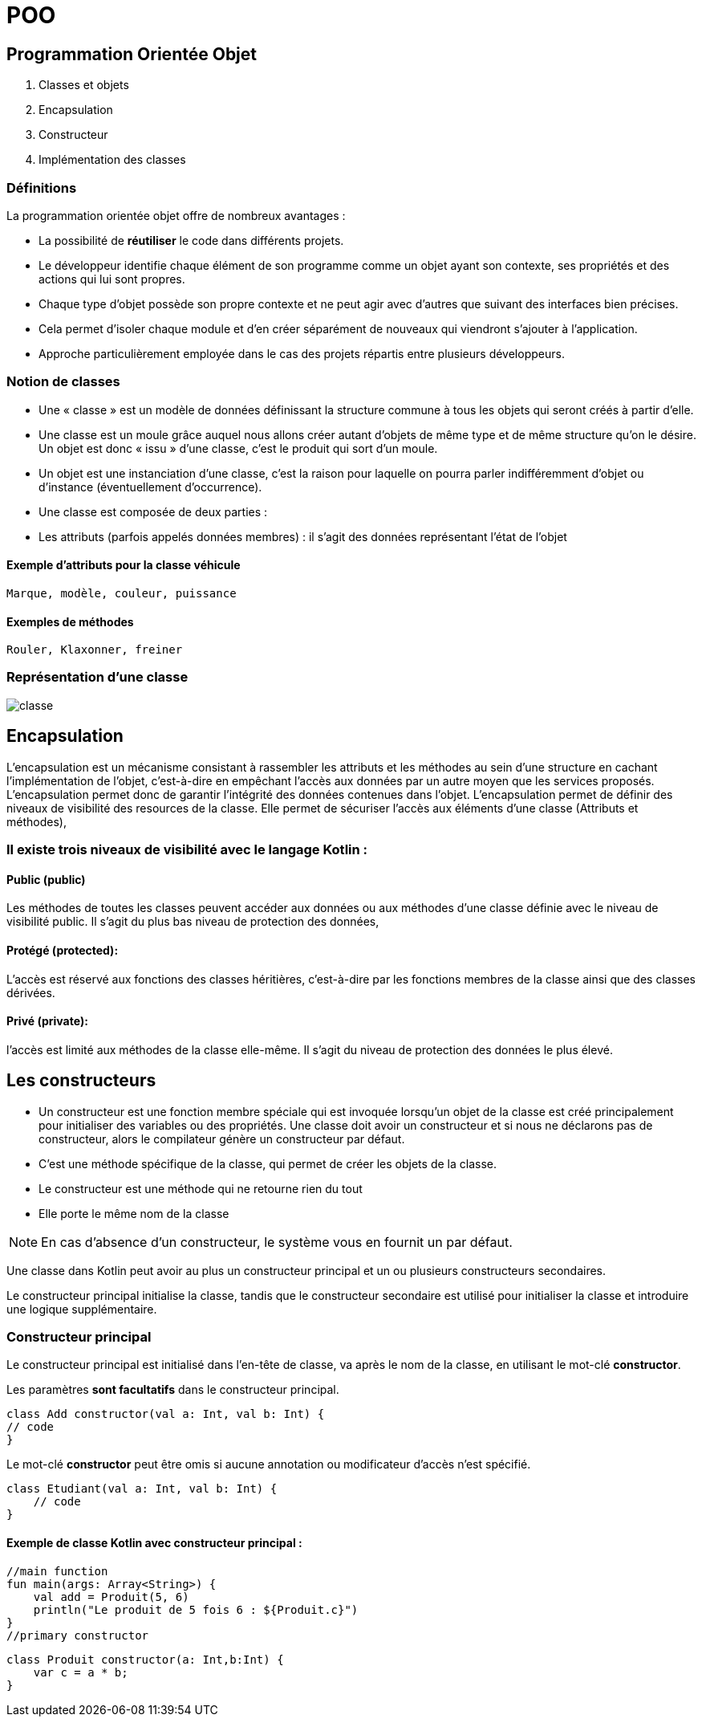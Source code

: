 = POO

== **P**rogrammation **O**rientée **O**bjet

. Classes et objets
. Encapsulation
. Constructeur
. Implémentation des classes

=== Définitions

La programmation orientée objet offre de nombreux avantages :

* La possibilité de *réutiliser* le code dans différents projets.

* Le développeur identifie chaque élément de son programme comme un objet ayant son contexte, ses propriétés et des actions qui lui sont propres.

* Chaque type d'objet possède son propre contexte et ne peut agir avec d'autres que suivant des interfaces bien précises.

* Cela permet d'isoler chaque module et d'en créer séparément de nouveaux qui viendront s'ajouter à l'application.

* Approche particulièrement employée dans le cas des projets répartis entre plusieurs développeurs.


=== Notion de classes

* Une « classe » est un modèle de données définissant la structure commune à tous les objets qui seront créés à partir d'elle.

* Une classe est un moule grâce auquel nous allons créer autant d'objets de même type et de même structure qu'on le désire. Un objet est donc « issu » d'une classe, c'est le produit qui sort d'un moule.

* Un objet est une instanciation d'une classe, c'est la raison pour laquelle on pourra parler indifféremment d'objet ou d'instance (éventuellement d'occurrence).

* Une classe est composée de deux parties :

* Les attributs (parfois appelés données membres) : il s'agit des données représentant l'état de l'objet

==== Exemple d'attributs  pour la classe véhicule
    Marque, modèle, couleur, puissance

==== Exemples de méthodes
    Rouler, Klaxonner, freiner


=== Représentation d'une classe

image::classe.png[]

== Encapsulation

L'encapsulation est un mécanisme consistant à rassembler les attributs et les méthodes au sein d'une structure en cachant l'implémentation de l'objet, c'est-à-dire en empêchant l'accès aux données par un autre moyen que les services proposés. L'encapsulation permet donc de garantir l'intégrité des données contenues dans l'objet.
L'encapsulation permet de définir des niveaux de visibilité des resources de la classe. Elle permet de sécuriser l'accès aux éléments d'une classe (Attributs et méthodes),


=== Il existe trois niveaux de visibilité avec le langage Kotlin :


==== Public (public)
Les méthodes de toutes les classes peuvent accéder aux données ou aux méthodes d'une classe définie avec le niveau de visibilité public. Il s'agit du plus bas niveau de protection des données,

==== Protégé (protected):
L'accès est réservé aux fonctions des classes héritières, c'est-à-dire par les fonctions membres de la classe ainsi que des classes dérivées.

==== Privé (private):
l'accès est limité aux méthodes de la classe elle-même. Il s'agit du niveau de protection des données le plus élevé.


== Les constructeurs

* Un constructeur est une fonction membre spéciale qui est invoquée lorsqu’un objet de la classe est créé principalement pour initialiser des variables ou des propriétés. Une classe doit avoir un constructeur et si nous ne déclarons pas de constructeur, alors le compilateur génère un constructeur par défaut.

* C'est une méthode spécifique de la classe, qui permet de créer les objets de la classe.

* Le constructeur est une méthode qui ne retourne rien du tout

* Elle porte le même nom de la classe


[NOTE]
En cas d'absence d'un constructeur, le système vous en fournit un par défaut.


Une classe dans Kotlin peut avoir au plus un constructeur principal et un ou plusieurs constructeurs secondaires.

Le constructeur principal initialise la classe, tandis que le constructeur secondaire est utilisé pour initialiser la classe et introduire une logique supplémentaire.

=== Constructeur principal

Le constructeur principal est initialisé dans l’en-tête de classe, va après le nom de la classe, en utilisant le mot-clé *constructor*.

Les paramètres *sont facultatifs* dans le constructeur principal.

    class Add constructor(val a: Int, val b: Int) {
    // code
    }


Le mot-clé *constructor* peut être omis si aucune annotation ou modificateur d’accès n’est spécifié.

    class Etudiant(val a: Int, val b: Int) {
        // code
    }

==== Exemple de classe Kotlin avec constructeur principal :

    //main function
    fun main(args: Array<String>) {
        val add = Produit(5, 6)
        println("Le produit de 5 fois 6 : ${Produit.c}")
    }
    //primary constructor

    class Produit constructor(a: Int,b:Int) {
        var c = a * b;
    }


